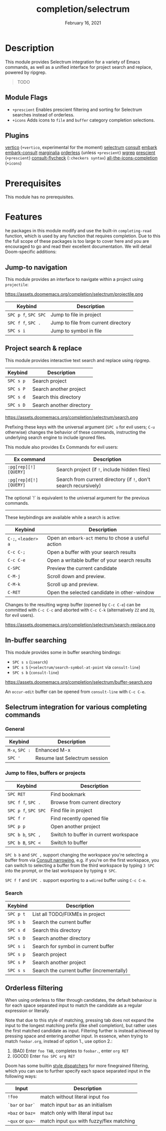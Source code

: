 #+TITLE:   completion/selectrum
#+DATE:    February 16, 2021
#+SINCE:   v3.0.0
#+STARTUP: inlineimages

* Table of Contents :TOC_2:noexport:
- [[#description][Description]]
  - [[#module-flags][Module Flags]]
  - [[#plugins][Plugins]]
- [[#prerequisites][Prerequisites]]
- [[#features][Features]]
  - [[#jump-to-navigation][Jump-to navigation]]
  - [[#project-search--replace][Project search & replace]]
  - [[#in-buffer-searching][In-buffer searching]]
  - [[#selectrum-integration-for-various-completing-commands][Selectrum integration for various completing commands]]
  - [[#orderless-filtering][Orderless filtering]]

* Description
This module provides Selectrum integration for a variety of Emacs commands, as
well as a unified interface for project search and replace, powered by ripgrep.

#+begin_quote
TODO
#+end_quote

** Module Flags
+ ~+prescient~ Enables prescient filtering and sorting for Selectrum searches
  instead of orderless.
+ ~+icons~ Adds icons to ~file~ and ~buffer~ category completion selections.

** Plugins
[[https://github.com/minad/vertico][vertico]] (~+vertico~, experimental for the moment)
[[https://github.com/raxod502/selectrum][selectrum]]
[[https://github.com/minad/consult][consult]]
[[https://github.com/oantolin/embark/][embark]]
[[https://github.com/oantolin/embark/][embark-consult]]
[[https://github.com/minad/marginalia][marginalia]]
[[https://github.com/oantolin/orderless][orderless]] (unless ~+prescient~)
[[https://github.com/mhayashi1120/Emacs-wgrep][wgrep]]
[[https://github.com/raxod502/prescient.el][prescient]] (~+prescient~)
[[https://github.com/minad/consult/][consult-flycheck]] (~:checkers syntax~)
[[https://github.com/iyefrat/all-the-icons-completion][all-the-icons-completion]] (~+icons~)

* Prerequisites
This module has no prerequisites.

* Features

he packages in this module modify and use the built-in ~completing-read~
function, which is used by any function that requires completion. Due to this
the full scope of these packages is too large to cover here and you are
encouraged to go and read their excellent documentation. We will detail
Doom-specific additions:

** Jump-to navigation
This module provides an interface to navigate within a project using
=projectile=:

https://assets.doomemacs.org/completion/selectrum/projectile.png

| Keybind              | Description                         |
|----------------------+-------------------------------------|
| =SPC p f=, =SPC SPC= | Jump to file in project             |
| =SPC f f=, =SPC .=   | Jump to file from current directory |
| =SPC s i=            | Jump to symbol in file              |

** Project search & replace
This module provides interactive text search and replace using ripgrep.

| Keybind   | Description              |
|-----------+--------------------------|
| =SPC s p= | Search project           |
| =SPC s P= | Search another project   |
| =SPC s d= | Search this directory    |
| =SPC s D= | Search another directory |

https://assets.doomemacs.org/completion/selectrum/search.png

Prefixing these keys with the universal argument (=SPC u= for evil users; =C-u=
otherwise) changes the behavior of these commands, instructing the underlying
search engine to include ignored files.

This module also provides Ex Commands for evil users:

| Ex command             | Description                                                      |
|------------------------+------------------------------------------------------------------|
| ~:pg[rep][!] [QUERY]~  | Search project (if ~!~, include hidden files)                    |
| ~:pg[rep]d[!] [QUERY]~ | Search from current directory (if ~!~, don't search recursively) |

The optional `!` is equivalent to the universal argument for the previous
commands.

-----

These keybindings are available while a search is active:

| Keybind             | Description                                        |
|---------------------+----------------------------------------------------|
| =C-;=, =<leader> a= | Open an ~embark-act~ menu to chose a useful action |
| =C-c C-;=           | Open a buffer with your search results             |
| =C-c C-e=           | Open a writable buffer of your search results      |
| =C-SPC=             | Preview the current candidate                      |
| =C-M-j=             | Scroll down and preview.                           |
| =C-M-k=             | Scroll up and preview.                             |
| =C-RET=             | Open the selected candidate in other-window        |

Changes to the resulting wgrep buffer (opened by =C-c C-e=) can be committed
with =C-c C-c= and aborted with =C-c C-k= (alternatively =ZZ= and =ZQ=, for evil
users).

https://assets.doomemacs.org/completion/selectrum/search-replace.png

** In-buffer searching
This module provides some in buffer searching bindings:

+ =SPC s s= (~isearch~)
+ =SPC s S= (~+selectrum/search-symbol-at-point~ via ~consult-line~)
+ =SPC s b= (~consult-line~)

https://assets.doomemacs.org/completion/selectrum/buffer-search.png

An ~occur-edit~ buffer can be opened from ~consult-line~ with =C-c C-e=.

** Selectrum integration for various completing commands
*** General
| Keybind        | Description                   |
|----------------+-------------------------------|
| =M-x=, =SPC := | Enhanced M-x                  |
| =SPC '=        | Resume last Selectrum session |

*** Jump to files, buffers or projects
| Keybind              | Description                           |
|----------------------+---------------------------------------|
| =SPC RET=            | Find bookmark                         |
| =SPC f f=, =SPC .=   | Browse from current directory         |
| =SPC p f=, =SPC SPC= | Find file in project                  |
| =SPC f r=            | Find recently opened file             |
| =SPC p p=            | Open another project                  |
| =SPC b b=, =SPC ,=   | Switch to buffer in current workspace |
| =SPC b B=, =SPC <=   | Switch to buffer                      |

=SPC b b= and =SPC ,= support changing the workspace you're selecting a buffer from
via [[https://github.com/minad/consult#narrowing-and-grouping][Consult narrowing]], e.g. if you're on the first workspace, you can switch to
selecting a buffer from the third workspace by typing =3 SPC= into the prompt,
or the last workspace by typing =0 SPC=.

=SPC f f= and =SPC .= support exporting to a =wdired= buffer using =C-c C-e=.

*** Search
| Keybind   | Description                               |
|-----------+-------------------------------------------|
| =SPC p t= | List all TODO/FIXMEs in project           |
| =SPC s b= | Search the current buffer                 |
| =SPC s d= | Search this directory                     |
| =SPC s D= | Search another directory                  |
| =SPC s i= | Search for symbol in current buffer       |
| =SPC s p= | Search project                            |
| =SPC s P= | Search another project                    |
| =SPC s s= | Search the current buffer (incrementally) |

** Orderless filtering
When using orderless to filter through candidates, the default behaviour is for
each space separated input to match the candidate as a regular expression or
literally.

Note that due to this style of matching, pressing tab does not expand the input
to the longest matching prefix (like shell completion), but rather uses the
first matched candidate as input. Filtering further is instead achieved by
pressing space and entering another input. In essence, when trying to match
=foobar.org=, instead of option 1., use option 2.:

1. (BAD) Enter =foo TAB=, completes to =foobar.=, enter =org RET=
2. (GOOD) Enter =foo SPC org RET=

Doom has some builtin [[https://github.com/oantolin/orderless#style-dispatchers][style dispatchers]] for more finegrained filtering, which
you can use to further specify each space separated input in the following ways:
| Input            | Description                                |
|------------------+--------------------------------------------|
| =!foo=           | match without literal input =foo=          |
| =`bar= or =bar`= | match input =bar= as an initialism         |
| ==baz= or =baz== | match only with literal input =baz=        |
| =~qux= or =qux~= | match input =qux= with fuzzy/flex matching |
